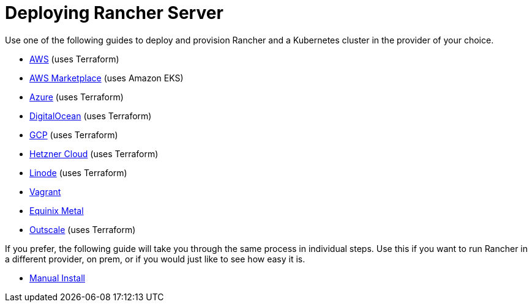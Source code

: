 = Deploying Rancher Server

Use one of the following guides to deploy and provision Rancher and a Kubernetes cluster in the provider of your choice.

* xref:aws.adoc[AWS] (uses Terraform)
* xref:aws-marketplace.adoc[AWS Marketplace] (uses Amazon EKS)
* xref:azure.adoc[Azure] (uses Terraform)
* xref:digitalocean.adoc[DigitalOcean] (uses Terraform)
* xref:gcp.adoc[GCP] (uses Terraform)
* xref:hetzner-cloud.adoc[Hetzner Cloud] (uses Terraform)
* xref:linode.adoc[Linode] (uses Terraform)
* xref:vagrant.adoc[Vagrant]
* xref:equinix-metal.adoc[Equinix Metal]
* xref:outscale-qs.adoc[Outscale] (uses Terraform)

If you prefer, the following guide will take you through the same process in individual steps. Use this if you want to run Rancher in a different provider, on prem, or if you would just like to see how easy it is.

* xref:helm-cli.adoc[Manual Install]
